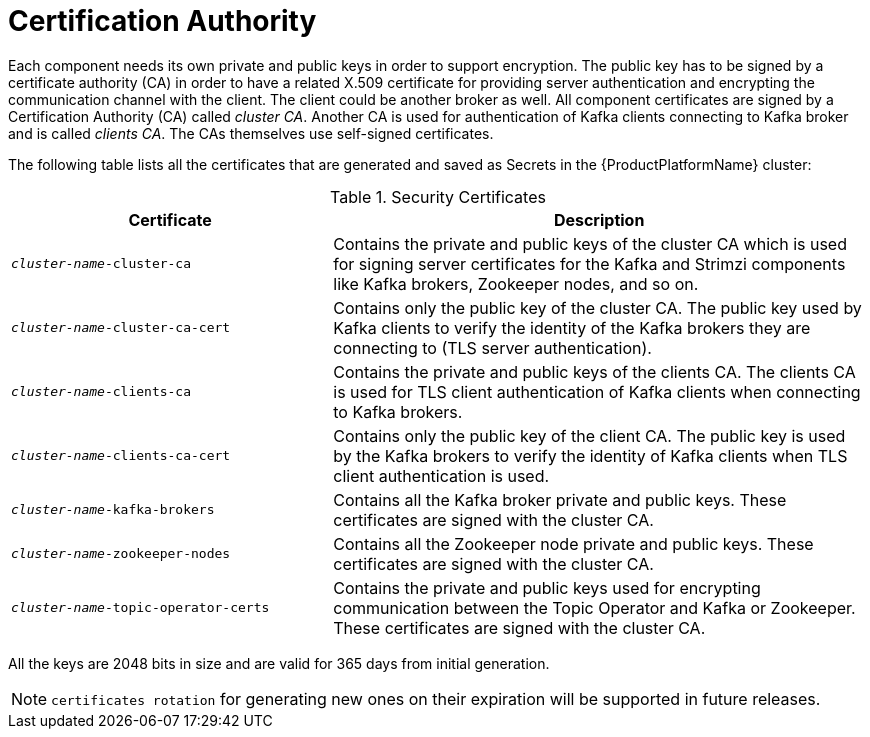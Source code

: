 [id='certificates-{context}']
= Certification Authority

Each component needs its own private and public keys in order to support encryption.
The public key has to be signed by a certificate authority (CA) in order to have a related X.509 certificate for providing server authentication and encrypting the communication channel with the client. The client could be another broker as well.
All component certificates are signed by a Certification Authority (CA) called _cluster CA_.
Another CA is used for authentication of Kafka clients connecting to Kafka broker and is called _clients CA_.
The CAs themselves use self-signed certificates.

The following table lists all the certificates that are generated and saved as Secrets in the {ProductPlatformName} cluster:

.Security Certificates
[cols="30%,50%",options="header"]
|===
|Certificate
|Description

|`_cluster-name_-cluster-ca`
|Contains the private and public keys of the cluster CA which is used for signing server certificates for the Kafka and Strimzi components like Kafka brokers, Zookeeper nodes, and so on.

|`_cluster-name_-cluster-ca-cert`
|Contains only the public key of the cluster CA. The public key used by Kafka clients to verify the identity of the Kafka brokers they are connecting to (TLS server authentication).

|`_cluster-name_-clients-ca`
|Contains the private and public keys of the clients CA. The clients CA is used for TLS client authentication of Kafka clients when connecting to Kafka brokers.

|`_cluster-name_-clients-ca-cert`
|Contains only the public key of the client CA. The public key is used by the Kafka brokers to verify the identity of Kafka clients when TLS client authentication is used.

|`_cluster-name_-kafka-brokers`
|Contains all the Kafka broker private and public keys. These certificates are signed with the cluster CA.

|`_cluster-name_-zookeeper-nodes`
|Contains all the Zookeeper node private and public keys. These certificates are signed with the cluster CA.

|`_cluster-name_-topic-operator-certs`
|Contains the private and public keys used for encrypting communication between the Topic Operator and Kafka or Zookeeper. These certificates are signed with the cluster CA.
|===

All the keys are 2048 bits in size and are valid for 365 days from initial generation.

NOTE: `certificates rotation` for generating new ones on their expiration will be supported in future releases.

